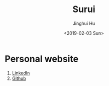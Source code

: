 #+TITLE: Surui
#+AUTHOR: Jinghui Hu
#+EMAIL: hujinghui@buaa.edu.cn
#+DATE: <2019-02-03 Sun>
#+TAGS: home index


* Personal website
1. [[https://www.linkedin.com/in/jeanhwea][LinkedIn]]
2. [[https://github.com/Jeanhwea][Github]]
